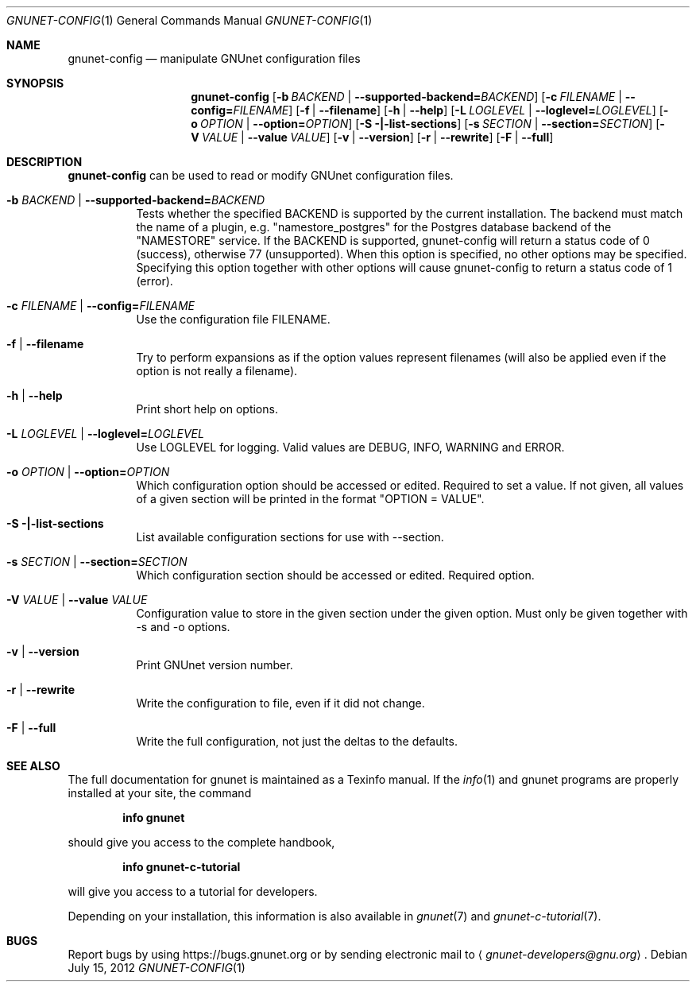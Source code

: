 .\" This file is part of GNUnet.
.\" Copyright (C) 2001-2021 GNUnet e.V.
.\"
.\" Permission is granted to copy, distribute and/or modify this document
.\" under the terms of the GNU Free Documentation License, Version 1.3 or
.\" any later version published by the Free Software Foundation; with no
.\" Invariant Sections, no Front-Cover Texts, and no Back-Cover Texts.  A
.\" copy of the license is included in the file
.\" FDL-1.3.
.\"
.\" A copy of the license is also available from the Free Software
.\" Foundation Web site at http://www.gnu.org/licenses/fdl.html}.
.\"
.\" Alternately, this document is also available under the General
.\" Public License, version 3 or later, as published by the Free Software
.\" Foundation.  A copy of the license is included in the file
.\" GPL3.
.\"
.\" A copy of the license is also available from the Free Software
.\" Foundation Web site at http://www.gnu.org/licenses/gpl.html
.\"
.\" SPDX-License-Identifier: GPL3.0-or-later OR FDL1.3-or-later
.\"
.Dd July 15, 2012
.Dt GNUNET-CONFIG 1
.Os
.Sh NAME
.Nm gnunet-config
.Nd manipulate GNUnet configuration files
.Sh SYNOPSIS
.Nm
.Op Fl b Ar BACKEND | Fl -supported-backend= Ns Ar BACKEND
.Op Fl c Ar FILENAME | Fl -config= Ns Ar FILENAME
.Op Fl f | -filename
.Op Fl h | -help
.Op Fl L Ar LOGLEVEL | Fl -loglevel= Ns Ar LOGLEVEL
.Op Fl o Ar OPTION | Fl -option= Ns Ar OPTION
.Op Fl S |-list-sections
.Op Fl s Ar SECTION | Fl -section= Ns Ar SECTION
.Op Fl V Ar VALUE | Fl -value Ar VALUE
.Op Fl v | -version
.Op Fl r | -rewrite
.Op Fl F | -full
.Sh DESCRIPTION
.Nm
can be used to read or modify GNUnet configuration files.
.Bl -tag -width indent
.It Fl b Ar BACKEND | Fl -supported-backend= Ns Ar BACKEND
Tests whether the specified BACKEND is supported by the current installation.  The backend must match the name of a plugin, e.g. "namestore_postgres" for the Postgres database backend of the "NAMESTORE" service. If the BACKEND is supported, gnunet-config will return a status code of 0 (success), otherwise 77 (unsupported).  When this option is specified, no other options may be specified. Specifying this option together with other options will cause gnunet-config to return a status code of 1 (error).
.It Fl c Ar FILENAME | Fl -config= Ns Ar FILENAME
Use the configuration file FILENAME.
.It Fl f | -filename
Try to perform expansions as if the option values represent filenames (will also be applied even if the option is not really a filename).
.It Fl h | -help
Print short help on options.
.It Fl L Ar LOGLEVEL | Fl -loglevel= Ns Ar LOGLEVEL
Use LOGLEVEL for logging.
Valid values are DEBUG, INFO, WARNING and ERROR.
.It Fl o Ar OPTION | Fl -option= Ns Ar OPTION
Which configuration option should be accessed or edited.
Required to set a value.
If not given, all values of a given section will be printed in the format "OPTION = VALUE".
.It Fl S |-list-sections
List available configuration sections for use with --section.
.It Fl s Ar SECTION | Fl -section= Ns Ar SECTION
Which configuration section should be accessed or edited.
Required option.
.It Fl V Ar VALUE | Fl -value Ar VALUE
Configuration value to store in the given section under the given option.
Must only be given together with -s and -o options.
.It Fl v | -version
Print GNUnet version number.
.It Fl r | -rewrite
Write the configuration to file, even if it did not change.
.It Fl F | -full
Write the full configuration, not just the deltas to the defaults.
.El
.Sh SEE ALSO
The full documentation for gnunet is maintained as a Texinfo manual.
If the
.Xr info 1
and gnunet programs are properly installed at your site, the command
.Pp
.Dl info gnunet
.Pp
should give you access to the complete handbook,
.Pp
.Dl info gnunet-c-tutorial
.Pp
will give you access to a tutorial for developers.
.sp
Depending on your installation, this information is also available in
.Xr gnunet 7 and
.Xr gnunet-c-tutorial 7 .
.\".Sh HISTORY
.\".Sh AUTHORS
.Sh BUGS
Report bugs by using
.Lk https://bugs.gnunet.org
or by sending electronic mail to
.Aq Mt gnunet-developers@gnu.org .
